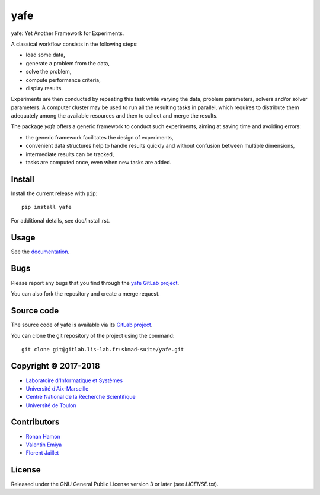 yafe
====

yafe: Yet Another Framework for Experiments.

A classical workflow consists in the following steps:

* load some data,
* generate a problem from the data,
* solve the problem,
* compute performance criteria,
* display results.

Experiments are then conducted by repeating this task while varying the
data, problem parameters, solvers and/or solver parameters. A computer
cluster may be used to run all the resulting tasks in parallel,
which requires to distribute them adequately among the available
resources and then to collect and merge the results.

The package `yafe` offers a generic framework to conduct such experiments,
aiming at saving time and avoiding errors:

* the generic framework facilitates the design of experiments,
* convenient data structures help to handle results quickly and without
  confusion between multiple dimensions,
* intermediate results can be tracked,
* tasks are computed once, even when new tasks are added.


Install
-------

Install the current release with ``pip``::

    pip install yafe

For additional details, see doc/install.rst.

Usage
-----

See the `documentation <http://skmad-suite.pages.lis-lab.fr/yafe/>`_.

Bugs
----

Please report any bugs that you find through the `yafe GitLab project
<https://gitlab.lis-lab.fr/skmad-suite/yafe/issues>`_.

You can also fork the repository and create a merge request.

Source code
-----------

The source code of yafe is available via its `GitLab project
<https://gitlab.lis-lab.fr/skmad-suite/yafe>`_.

You can clone the git repository of the project using the command::

    git clone git@gitlab.lis-lab.fr:skmad-suite/yafe.git

Copyright © 2017-2018
---------------------

* `Laboratoire d'Informatique et Systèmes <http://www.lis-lab.fr/>`_
* `Université d'Aix-Marseille <http://www.univ-amu.fr/>`_
* `Centre National de la Recherche Scientifique <http://www.cnrs.fr/>`_
* `Université de Toulon <http://www.univ-tln.fr/>`_

Contributors
------------

* `Ronan Hamon <mailto:ronan.hamon@lis-lab.fr>`_
* `Valentin Emiya <mailto:valentin.emiya@lis-lab.fr>`_
* `Florent Jaillet <mailto:florent.jaillet@lis-lab.fr>`_

License
-------

Released under the GNU General Public License version 3 or later
(see `LICENSE.txt`).


